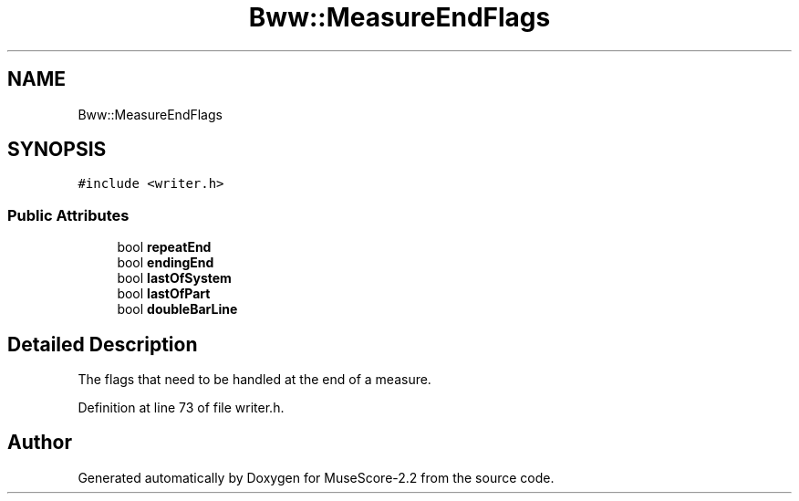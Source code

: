 .TH "Bww::MeasureEndFlags" 3 "Mon Jun 5 2017" "MuseScore-2.2" \" -*- nroff -*-
.ad l
.nh
.SH NAME
Bww::MeasureEndFlags
.SH SYNOPSIS
.br
.PP
.PP
\fC#include <writer\&.h>\fP
.SS "Public Attributes"

.in +1c
.ti -1c
.RI "bool \fBrepeatEnd\fP"
.br
.ti -1c
.RI "bool \fBendingEnd\fP"
.br
.ti -1c
.RI "bool \fBlastOfSystem\fP"
.br
.ti -1c
.RI "bool \fBlastOfPart\fP"
.br
.ti -1c
.RI "bool \fBdoubleBarLine\fP"
.br
.in -1c
.SH "Detailed Description"
.PP 
The flags that need to be handled at the end of a measure\&. 
.PP
Definition at line 73 of file writer\&.h\&.

.SH "Author"
.PP 
Generated automatically by Doxygen for MuseScore-2\&.2 from the source code\&.
